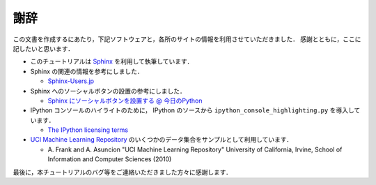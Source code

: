 謝辞
====

この文書を作成するにあたり，下記ソフトウェアと，各所のサイトの情報を利用させていただきました．
感謝とともに，ここに記したいと思います．

* このチュートリアルは `Sphinx <http://sphinx.pocoo.org/>`_ を利用して執筆しています．

* Sphinx の関連の情報を参考にしました．

  * `Sphinx-Users.jp <http://sphinx-users.jp/>`_

* Sphinx へのソーシャルボタンの設置の参考にしました．

  * `Sphinx にソーシャルボタンを設置する @ 今日のPython <http://blog1.erp2py.com/2011/09/sphinx.html>`_

* IPython コンソールのハイライトのために， IPython のソースから ``ipython_console_highlighting.py`` を導入しています．

  * `The IPython licensing terms <https://github.com/ipython/ipython/blob/master/COPYING.txt>`_

* `UCI Machine Learning Repository <http://archive.ics.uci.edu/ml>`_ のいくつかのデータ集合をサンプルとして利用しています．

  * \A. Frank and A. Asuncion "UCI Machine Learning Repository" University of California, Irvine, School of Information and Computer Sciences (2010)

最後に，本チュートリアルのバグ等をご連絡いただきました方々に感謝します．
